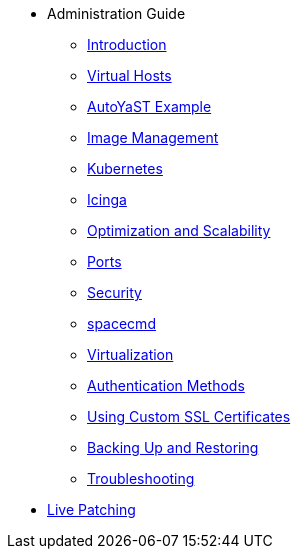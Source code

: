 * Administration Guide
** xref:intro.adoc#admin-manual-introduction[Introduction]
** xref:virtual-hosts.adoc#virtual-hosts[Virtual Hosts]
** xref:autoyast-example.adoc#autoyast-example[AutoYaST Example]
** xref:image-management.adoc#image-management[Image Management]
** xref:kubernetes.adoc#kubernetes[Kubernetes]
** xref:icinga.adoc#icinga[Icinga]
** xref:optimization-scalability.adoc#optimization-scalability[Optimization and Scalability]
** xref:ports.adoc#ports[Ports]
** xref:security.adoc#security[Security]
** xref:spacecmd.adoc#spacecmd[spacecmd]
** xref:virtualization.adoc#virtualization[Virtualization]
** xref:auth-methods.adoc#auth-methods[Authentication Methods]
** xref:custom-ssl.adoc#custom-ssl[Using Custom SSL Certificates]
** xref:backup-restore.adoc#backup-restore[Backing Up and Restoring]
** xref:troubleshooting.adoc#troubleshooting[Troubleshooting]
* xref:live-patching.adoc#live-patching[Live Patching]



// I am just dumping content here for now, it will need to be reorganised once everything is in. LKB 2019-02-28

